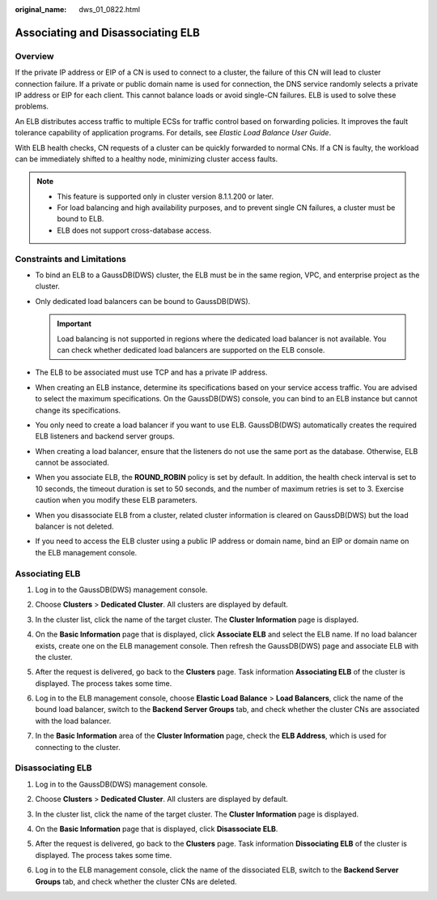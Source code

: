 :original_name: dws_01_0822.html

.. _dws_01_0822:

Associating and Disassociating ELB
==================================

Overview
--------

If the private IP address or EIP of a CN is used to connect to a cluster, the failure of this CN will lead to cluster connection failure. If a private or public domain name is used for connection, the DNS service randomly selects a private IP address or EIP for each client. This cannot balance loads or avoid single-CN failures. ELB is used to solve these problems.

An ELB distributes access traffic to multiple ECSs for traffic control based on forwarding policies. It improves the fault tolerance capability of application programs. For details, see *Elastic Load Balance User Guide*.

With ELB health checks, CN requests of a cluster can be quickly forwarded to normal CNs. If a CN is faulty, the workload can be immediately shifted to a healthy node, minimizing cluster access faults.

.. note::

   -  This feature is supported only in cluster version 8.1.1.200 or later.
   -  For load balancing and high availability purposes, and to prevent single CN failures, a cluster must be bound to ELB.
   -  ELB does not support cross-database access.

Constraints and Limitations
---------------------------

-  To bind an ELB to a GaussDB(DWS) cluster, the ELB must be in the same region, VPC, and enterprise project as the cluster.
-  Only dedicated load balancers can be bound to GaussDB(DWS).

   .. important::

      Load balancing is not supported in regions where the dedicated load balancer is not available. You can check whether dedicated load balancers are supported on the ELB console.

-  The ELB to be associated must use TCP and has a private IP address.
-  When creating an ELB instance, determine its specifications based on your service access traffic. You are advised to select the maximum specifications. On the GaussDB(DWS) console, you can bind to an ELB instance but cannot change its specifications.
-  You only need to create a load balancer if you want to use ELB. GaussDB(DWS) automatically creates the required ELB listeners and backend server groups.
-  When creating a load balancer, ensure that the listeners do not use the same port as the database. Otherwise, ELB cannot be associated.
-  When you associate ELB, the **ROUND_ROBIN** policy is set by default. In addition, the health check interval is set to 10 seconds, the timeout duration is set to 50 seconds, and the number of maximum retries is set to 3. Exercise caution when you modify these ELB parameters.
-  When you disassociate ELB from a cluster, related cluster information is cleared on GaussDB(DWS) but the load balancer is not deleted.
-  If you need to access the ELB cluster using a public IP address or domain name, bind an EIP or domain name on the ELB management console.

Associating ELB
---------------

#. Log in to the GaussDB(DWS) management console.

#. Choose **Clusters** > **Dedicated Cluster**. All clusters are displayed by default.

#. In the cluster list, click the name of the target cluster. The **Cluster Information** page is displayed.

#. On the **Basic Information** page that is displayed, click **Associate ELB** and select the ELB name. If no load balancer exists, create one on the ELB management console. Then refresh the GaussDB(DWS) page and associate ELB with the cluster.

#. After the request is delivered, go back to the **Clusters** page. Task information **Associating ELB** of the cluster is displayed. The process takes some time.

   |image1|

#. Log in to the ELB management console, choose **Elastic Load Balance** > **Load Balancers**, click the name of the bound load balancer, switch to the **Backend Server Groups** tab, and check whether the cluster CNs are associated with the load balancer.

   |image2|

7. In the **Basic Information** area of the **Cluster Information** page, check the **ELB Address**, which is used for connecting to the cluster.

Disassociating ELB
------------------

#. Log in to the GaussDB(DWS) management console.

#. Choose **Clusters** > **Dedicated Cluster**. All clusters are displayed by default.

#. In the cluster list, click the name of the target cluster. The **Cluster Information** page is displayed.

#. On the **Basic Information** page that is displayed, click **Disassociate ELB**.

#. After the request is delivered, go back to the **Clusters** page. Task information **Dissociating ELB** of the cluster is displayed. The process takes some time.

   |image3|

#. Log in to the ELB management console, click the name of the dissociated ELB, switch to the **Backend Server Groups** tab, and check whether the cluster CNs are deleted.

   |image4|

.. |image1| image:: /_static/images/en-us_image_0000001758836157.png
.. |image2| image:: /_static/images/en-us_image_0000001774921465.png
.. |image3| image:: /_static/images/en-us_image_0000001711037100.png
.. |image4| image:: /_static/images/en-us_image_0000001711196592.png

